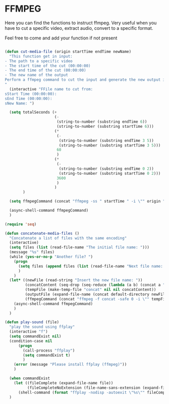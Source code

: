 * FFMPEG

Here you can find the functions to instruct ffmpeg. Very useful when
you have to cut a specific video, extract audio, convert to a specific
format.

Feel free to come and add your function if not present
#+begin_src emacs-lisp :tangle yes

  (defun cut-media-file (origin startTime endTime newName)
    "This function get in input:
  - The path to a specific video
  - The start time of the cut (00:00:00)
  - The end time of the cut (00:00:00)
  - The new name of the output
  Perform a ffmpeg command to cut the input and generate the new output in the same directory
  "
    (interactive "FFile name to cut from:
  sStart Time (00:00:00):
  sEnd Time (00:00:00):
  sNew Name: ")

    (setq totalSeconds (+
                        (-
                         (string-to-number (substring endTime 6))
                         (string-to-number (substring startTime 6)))
                        (*
                         (-
                          (string-to-number (substring endTime 3 5))
                          (string-to-number (substring startTime 3 5)))
                         60
                         )
                        (*
                         (-
                          (string-to-number (substring endTime 0 2))
                          (string-to-number (substring startTime 0 2)))
                         3600
                         )
                        )
          )

    (setq ffmpegCommand (concat "ffmpeg -ss " startTime " -i \"" origin "\" -t " (number-to-string totalSeconds) " -vcodec copy -acodec copy \"" (concat (file-name-directory origin) newName) "\""))

    (async-shell-command ffmpegCommand)
    )

  (require 'seq)

  (defun concatenate-media-files ()
    "Concatenate a list of files with the same encoding"
    (interactive)
    (setq files (list (read-file-name "The initial file name: ")))
    (message "%s" files)
    (while (yes-or-no-p "Another file? ")
      (progn
        (setq files (append files (list (read-file-name "Next file name: "))))
        )
      )
    (let* ((newFile (read-string "Insert the new file name: "))
           (concatContent (seq-drop (seq-reduce (lambda (a b) (concat a "\nfile '" b "'")) files "") 1))
           (tempFile (make-temp-file "concat" nil nil concatContent))
           (outputFile (expand-file-name (concat default-directory newFile)))
           (ffmpegCommand (concat "ffmpeg -f concat -safe 0 -i \"" tempFile "\" -c copy \"" outputFile  "\"")))
      (async-shell-command ffmpegCommand)
      )
    )

  (defun play-sound (file)
    "play the sound using ffplay"
    (interactive "f")
    (setq commandExist nil)
    (condition-case nil
        (progn
          (call-process "ffplay")
          (setq commandExist t)
          )
      (error (message "Please install ffplay (ffmpeg)"))
      )

    (when commandExist
      (let ((fileComplete (expand-file-name file))
            (fileCompleteNoExtension (file-name-sans-extension (expand-file-name file))))
        (shell-command (format "ffplay -nodisp -autoexit \"%s\"" fileComplete fileCompleteNoExtension))))
    )
#+end_src
